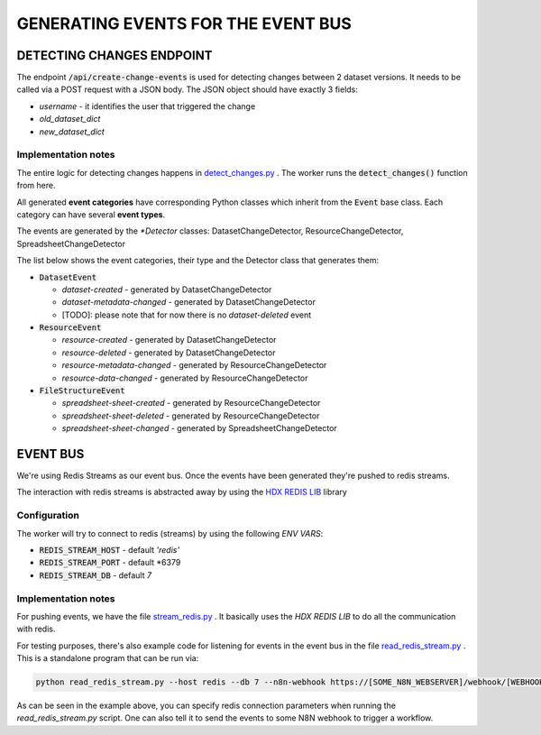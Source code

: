 GENERATING EVENTS FOR THE EVENT BUS
===================================

DETECTING CHANGES ENDPOINT
--------------------------
The endpoint :code:`/api/create-change-events` is used for detecting changes between 2 dataset versions. It needs to be called via a POST request with a JSON body.
The JSON object should have exactly 3 fields:

* *username* - it identifies the user that triggered the change
* *old_dataset_dict*
* *new_dataset_dict*

Implementation notes
++++++++++++++++++++

The entire logic for detecting changes happens in `detect_changes.py <tasks/detect_changes.py>`_ . The worker runs the :code:`detect_changes()` function from here.

All generated **event categories** have corresponding Python classes which inherit from the :code:`Event` base class. Each category can have several **event types**.

The events are generated by the *\*Detector* classes: DatasetChangeDetector, ResourceChangeDetector, SpreadsheetChangeDetector

The list below shows the event categories, their type and the Detector class that generates them:

*  :code:`DatasetEvent`

   *  *dataset-created* - generated by DatasetChangeDetector
   *  *dataset-metadata-changed* - generated by DatasetChangeDetector
   *  [TODO]: please note that for now there is no *dataset-deleted* event

*  :code:`ResourceEvent`

   *  *resource-created* - generated by DatasetChangeDetector
   *  *resource-deleted* - generated by DatasetChangeDetector
   *  *resource-metadata-changed* - generated by ResourceChangeDetector
   *  *resource-data-changed* - generated by ResourceChangeDetector

*  :code:`FileStructureEvent`

   *  *spreadsheet-sheet-created* - generated by ResourceChangeDetector
   *  *spreadsheet-sheet-deleted* - generated by ResourceChangeDetector
   *  *spreadsheet-sheet-changed* - generated by SpreadsheetChangeDetector


EVENT BUS
---------

We're using Redis Streams as our event bus. Once the events have been generated they're pushed to redis streams.

The interaction with redis streams is abstracted away by using the `HDX REDIS LIB <https://github.com/OCHA-DAP/hdx-redis-lib>`_ library

Configuration
+++++++++++++
The worker will try to connect to redis (streams) by using the following *ENV VARS*:

*  :code:`REDIS_STREAM_HOST` - default *'redis'*
*  :code:`REDIS_STREAM_PORT` - default *6379
*  :code:`REDIS_STREAM_DB` - default *7*


Implementation notes
+++++++++++++++++++++++++++++++++++++
For pushing events, we have the file `stream_redis.py <helpers/stream_redis.py>`_ . It basically uses the *HDX REDIS LIB* to do all the communication with redis.

For testing purposes, there's also example code for listening for events in the event bus in the file `read_redis_stream.py <read_redis_stream.py>`_ .
This is a standalone program that can be run via:

.. code-block:: bash

   python read_redis_stream.py --host redis --db 7 --n8n-webhook https://[SOME_N8N_WEBSERVER]/webhook/[WEBHOOK_ID]

As can be seen in the example above, you can specify redis connection parameters when running the *read_redis_stream.py* script.
One can also tell it to send the events to some N8N webhook to trigger a workflow.



